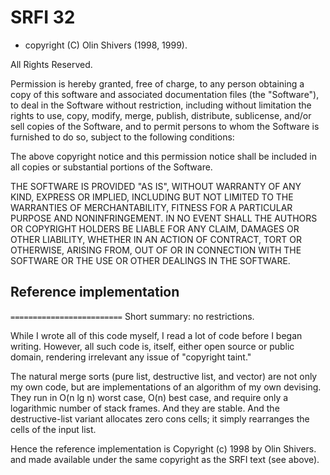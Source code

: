 * SRFI 32
- copyright (C) Olin Shivers (1998, 1999). 
All Rights Reserved. 

Permission is hereby granted, free of charge, to any person obtaining
a copy of this software and associated documentation files (the
"Software"), to deal in the Software without restriction, including
without limitation the rights to use, copy, modify, merge, publish,
distribute, sublicense, and/or sell copies of the Software, and to
permit persons to whom the Software is furnished to do so, subject to
the following conditions:

The above copyright notice and this permission notice shall be
included in all copies or substantial portions of the Software.

THE SOFTWARE IS PROVIDED "AS IS", WITHOUT WARRANTY OF ANY KIND,
EXPRESS OR IMPLIED, INCLUDING BUT NOT LIMITED TO THE WARRANTIES OF
MERCHANTABILITY, FITNESS FOR A PARTICULAR PURPOSE AND
NONINFRINGEMENT. IN NO EVENT SHALL THE AUTHORS OR COPYRIGHT HOLDERS BE
LIABLE FOR ANY CLAIM, DAMAGES OR OTHER LIABILITY, WHETHER IN AN ACTION
OF CONTRACT, TORT OR OTHERWISE, ARISING FROM, OUT OF OR IN CONNECTION
WITH THE SOFTWARE OR THE USE OR OTHER DEALINGS IN THE SOFTWARE.

** Reference implementation
===========================
Short summary: no restrictions.

While I wrote all of this code myself, I read a lot of code before I began
writing. However, all such code is, itself, either open source or public
domain, rendering irrelevant any issue of "copyright taint."

The natural merge sorts (pure list, destructive list, and vector) are not only
my own code, but are implementations of an algorithm of my own devising. They
run in O(n lg n) worst case, O(n) best case, and require only a logarithmic
number of stack frames. And they are stable. And the destructive-list variant
allocates zero cons cells; it simply rearranges the cells of the input list.

Hence the reference implementation is
    Copyright (c) 1998 by Olin Shivers.
and made available under the same copyright as the SRFI text (see above).
